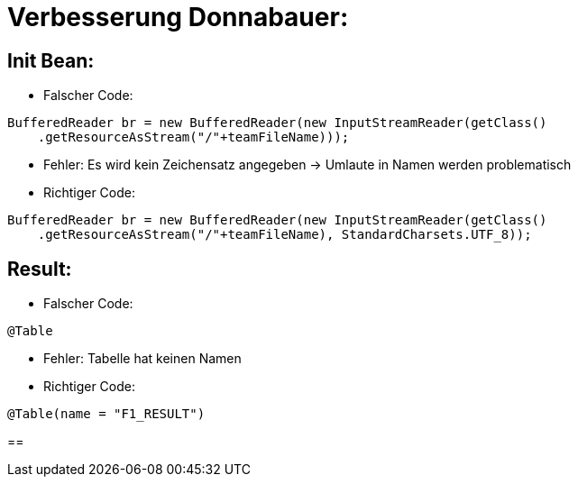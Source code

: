 = Verbesserung Donnabauer:

== Init Bean:

* Falscher Code:
....
BufferedReader br = new BufferedReader(new InputStreamReader(getClass()
    .getResourceAsStream("/"+teamFileName)));
....
* Fehler: Es wird kein Zeichensatz angegeben -> Umlaute in Namen werden problematisch
* Richtiger Code:
....
BufferedReader br = new BufferedReader(new InputStreamReader(getClass()
    .getResourceAsStream("/"+teamFileName), StandardCharsets.UTF_8));
....

== Result:
* Falscher Code:
....
@Table
....
* Fehler: Tabelle hat keinen Namen
* Richtiger Code:
....
@Table(name = "F1_RESULT")
....

==
